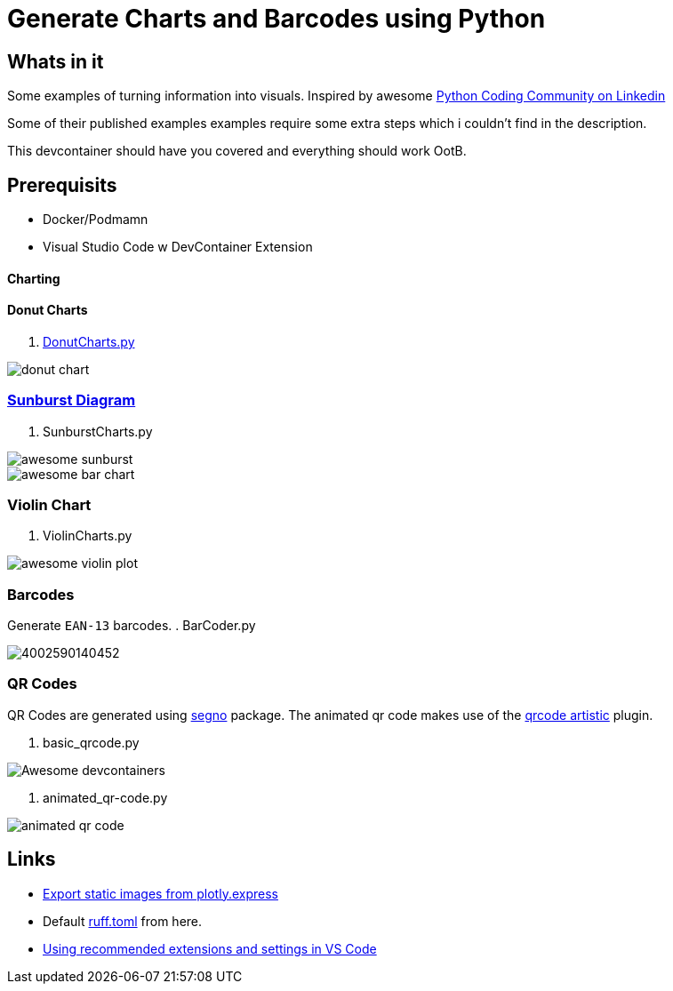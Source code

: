 = Generate Charts and Barcodes using Python

== Whats in it
Some examples of turning information into visuals.
Inspired by awesome  https://www.linkedin.com/company/pythonclcoding/posts/[Python Coding Community on Linkedin]

Some of their published examples examples require some extra steps which i couldn't find in the description.  

This devcontainer should have you covered and everything should work OotB.


== Prerequisits
- Docker/Podmamn
- Visual Studio Code w DevContainer Extension


==== Charting

==== Donut Charts
. file://./DonutCharts.py[DonutCharts.py]

image::images/donut_chart.png[]

=== https://www.linkedin.com/posts/pythonclcoding_sunburst-chart-in-python-httpslnkdin-activity-7269372257771114496-06Nu[Sunburst Diagram]

. SunburstCharts.py

image::images/awesome_sunburst.png[]

image::images/awesome_bar-chart.png[]

=== Violin Chart

. ViolinCharts.py

image::images/awesome_violin_plot.png[]


=== Barcodes
Generate `EAN-13` barcodes.
. BarCoder.py

image::images/4002590140452.png[]

=== QR Codes
QR Codes are generated using https://segno.readthedocs.io/en/latest/[segno] package. The animated qr code makes use of the https://pypi.org/project/qrcode-artistic/[qrcode artistic] plugin.

. basic_qrcode.py

image::images/qr_devContainers.png['Awesome devcontainers']

. animated_qr-code.py

image::images/animated_qr_code.gif[]


== Links
* https://plotly.com/python/getting-started/#static-image-export[Export static images from plotly.express]
* Default https://docs.astral.sh/ruff/configuration/#__tabbed_1_2[ruff.toml] from here.
* https://leonardofaria.net/2023/02/10/using-recommended-extensions-and-settings-in-vs-code[Using recommended extensions and settings in VS Code]
